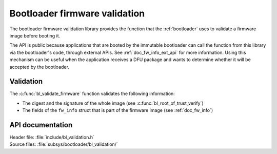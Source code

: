 .. _doc_bl_validation:

Bootloader firmware validation
##############################

The bootloader firmware validation library provides the function that the :ref:`bootloader` uses to validate a firmware image before booting it.

The API is public because applications that are booted by the immutable bootloader can call the function from this library via the bootloader's code, through external APIs.
See :ref:`doc_fw_info_ext_api` for more information.
Using this mechanism can be useful when the application receives a DFU package and wants to determine whether it will be accepted by the bootloader.

Validation
**********

The :c:func:`bl_validate_firmware` function validates the following information:

* The digest and the signature of the whole image (see :c:func:`bl_root_of_trust_verify`)
* The fields of the ``fw_info`` struct that is part of the firmware image (see :ref:`doc_fw_info`)

API documentation
*****************

| Header file: :file:`include/bl_validation.h`
| Source files: :file:`subsys/bootloader/bl_validation/`

.. doxygengroup:: bl_validation
   :project: nrf
   :members:
